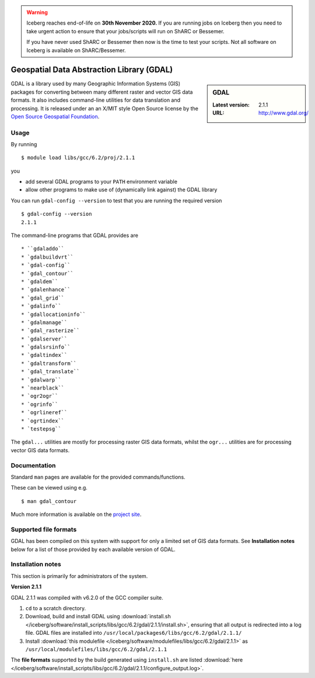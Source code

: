 .. Warning:: 
    Iceberg reaches end-of-life on **30th November 2020.**
    If you are running jobs on Iceberg then you need to take urgent action to ensure that your jobs/scripts will run on ShARC or Bessemer. 
 
    If you have never used ShARC or Bessemer then now is the time to test your scripts.
    Not all software on Iceberg is available on ShARC/Bessemer. 

.. _gdal_iceberg:

Geospatial Data Abstraction Library (GDAL)
==========================================

.. sidebar:: GDAL

   :Latest version: 2.1.1
   :URL: http://www.gdal.org/

GDAL is a library used by many Geographic Information Systems (GIS) packages for converting between many different raster and vector GIS data formats.  It also includes command-line utilities for data translation and processing.  It is released under an an X/MIT style Open Source license by the `Open Source Geospatial Foundation <http://www.osgeo.org>`_.

Usage
-----

By running ::

    $ module load libs/gcc/6.2/proj/2.1.1

you

* add several GDAL programs to your ``PATH`` environment variable
* allow other programs to make use of (dynamically link against) the GDAL library

You can run ``gdal-config --version`` to test that you are running the required version ::

    $ gdal-config --version
    2.1.1

The command-line programs that GDAL provides are ::

* ``gdaladdo``
* `gdalbuildvrt``
* `gdal-config``
* `gdal_contour``
* `gdaldem``
* `gdalenhance``
* `gdal_grid``
* `gdalinfo``
* `gdallocationinfo``
* `gdalmanage``
* `gdal_rasterize``
* `gdalserver``
* `gdalsrsinfo``
* `gdaltindex``
* `gdaltransform``
* `gdal_translate``
* `gdalwarp``
* `nearblack``
* `ogr2ogr``
* `ogrinfo``
* `ogrlineref``
* `ogrtindex``
* `testepsg``

The ``gdal...`` utilities are mostly for processing raster GIS data formats, whilst the ``ogr...`` utilities are for processing vector GIS data formats.

Documentation
-------------
Standard ``man`` pages are available for the provided commands/functions.

These can be viewed using e.g. ::

    $ man gdal_contour

Much more information is available on the `project site <http://www.gdal.org/>`_.

Supported file formats
----------------------

GDAL has been compiled on this system with support for only a limited set of GIS data formats.  See **Installation notes** below for a list of those provided by each available version of GDAL.

Installation notes
------------------
This section is primarily for administrators of the system.

**Version 2.1.1**

GDAL 2.1.1 was compiled with v6.2.0 of the GCC compiler suite.

#. ``cd`` to a scratch directory.
#. Download, build and install GDAL using :download:`install.sh </iceberg/software/install_scripts/libs/gcc/6.2/gdal/2.1.1/install.sh>`, ensuring that all output is redirected into a log file.  GDAL files are installed into ``/usr/local/packages6/libs/gcc/6.2/gdal/2.1.1/``
#. Install :download:`this modulefile </iceberg/software/modulefiles/libs/gcc/6.2/gdal/2.1.1>` as ``/usr/local/modulefiles/libs/gcc/6.2/gdal/2.1.1``

The **file formats** supported by the build generated using ``install.sh`` are listed :download:`here </iceberg/software/install_scripts/libs/gcc/6.2/gdal/2.1.1/configure_output.log>`.

